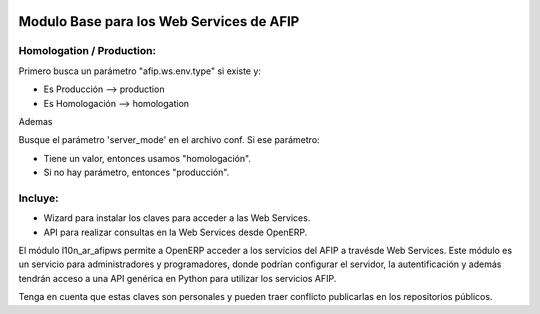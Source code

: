 .. image:: https://img.shields.io/badge/license-AGPL--3-blue.png
   :target: https://www.gnu.org/licenses/agpl
   :alt: License: AGPL-3

=========================================
Modulo Base para los Web Services de AFIP
=========================================

Homologation / Production:
--------------------------

Primero busca un parámetro "afip.ws.env.type" si existe y:

* Es Producción --> production
* Es Homologación --> homologation

Ademas

Busque el parámetro 'server_mode' en el archivo conf. Si ese parámetro:

* Tiene un valor, entonces usamos "homologación".
* Si no hay parámetro, entonces "producción".

Incluye:
--------

* Wizard para instalar los claves para acceder a las Web Services.
* API para realizar consultas en la Web Services desde OpenERP.

El módulo l10n_ar_afipws permite a OpenERP acceder a los servicios del AFIP a
travésde Web Services. Este módulo es un servicio para administradores y
programadores, donde podrían configurar el servidor, la autentificación
y además tendrán acceso a una API genérica en Python para utilizar los
servicios AFIP.

Tenga en cuenta que estas claves son personales y pueden traer conflicto
publicarlas en los repositorios públicos.
